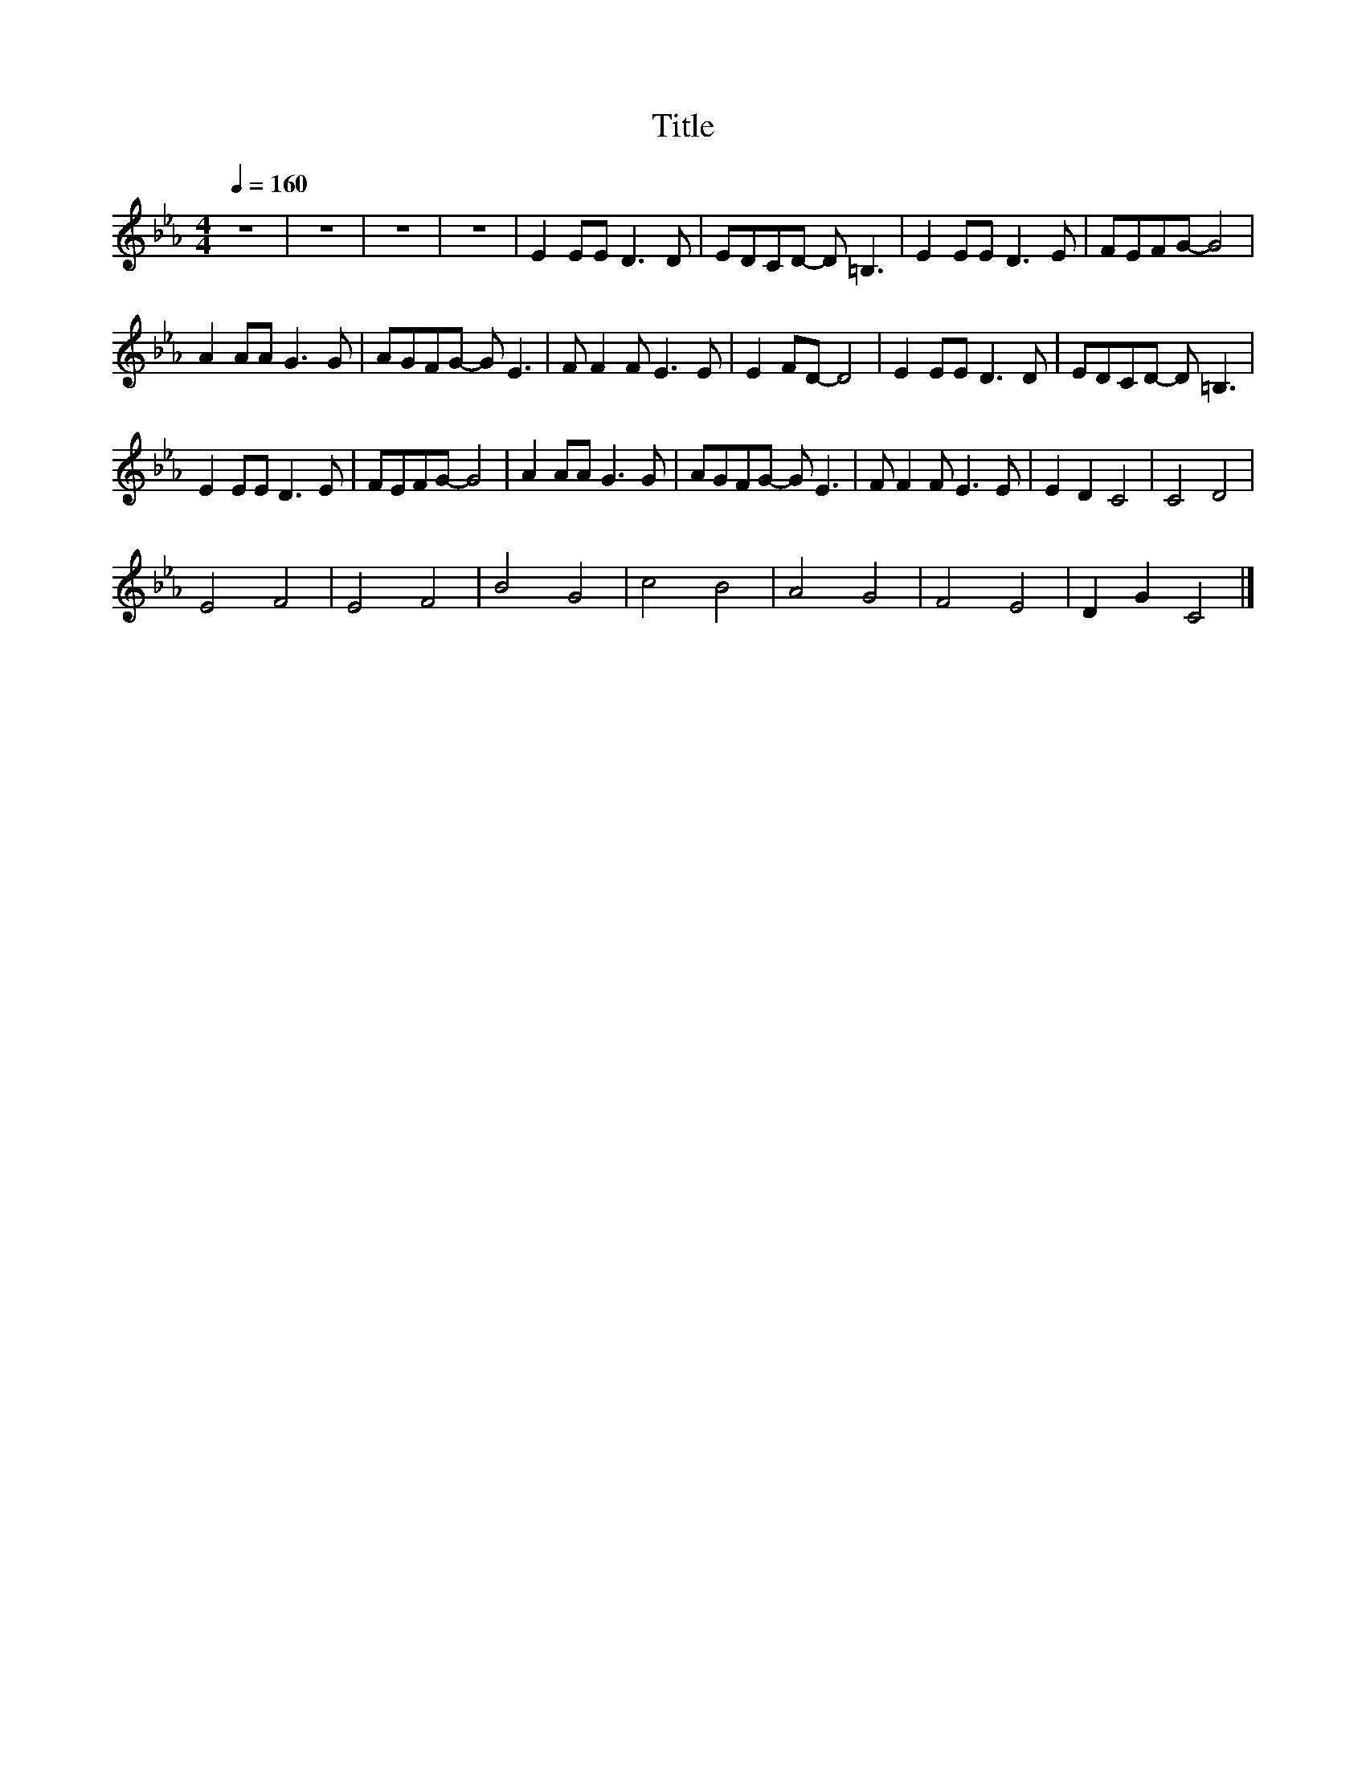 X:191
T:Title
L:1/8
Q:1/4=160
M:4/4
I:linebreak $
K:Eb
V:1
 z8 | z8 | z8 | z8 | E2 EE D3 D | EDCD- D =B,3 | E2 EE D3 E | FEFG- G4 |$ A2 AA G3 G | AGFG- G E3 | %10
 F F2 F E3 E | E2 FD- D4 | E2 EE D3 D | EDCD- D =B,3 |$ E2 EE D3 E | FEFG- G4 | A2 AA G3 G | %17
 AGFG- G E3 | F F2 F E3 E | E2 D2 C4 | C4 D4 |$ E4 F4 | E4 F4 | B4 G4 | c4 B4 | A4 G4 | F4 E4 | %27
 D2 G2 C4 |] %28
